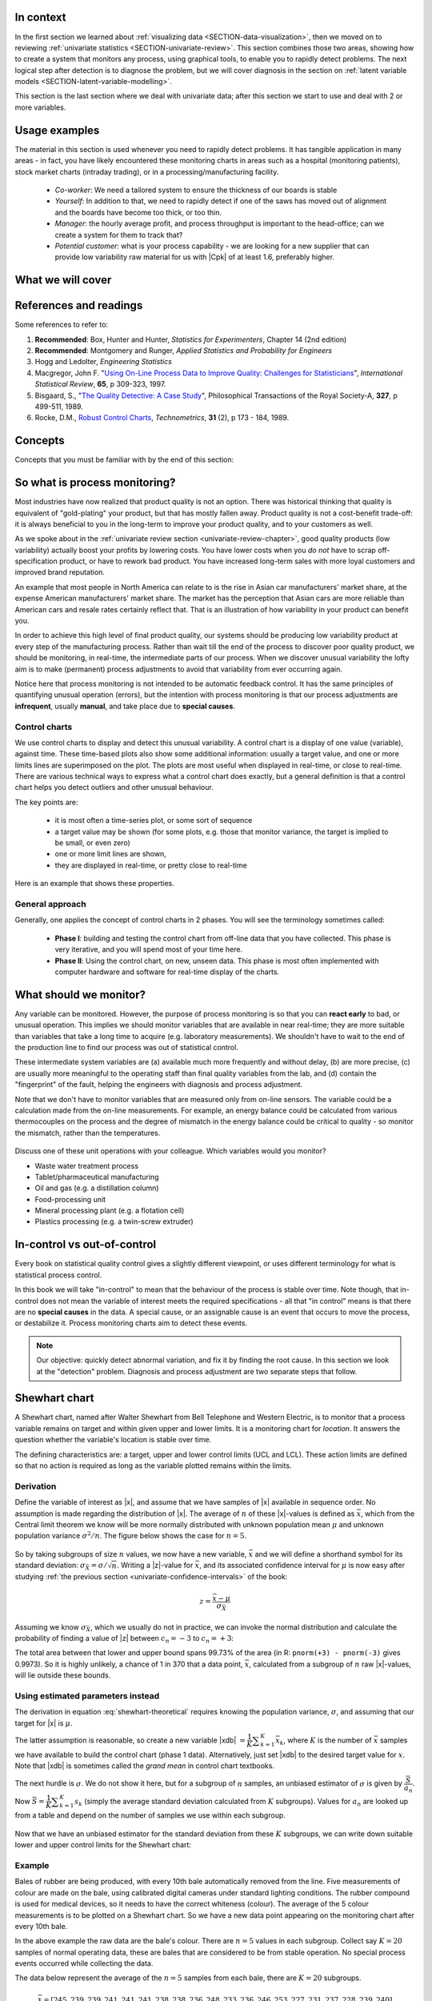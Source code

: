 .. Header notes
   -------------
	
	=====
	~~~~~
	^^^^^
	-----
	

.. MIT courseware: http://ocw.mit.edu/OcwWeb/Mechanical-Engineering/2-830JSpring-2008/VideoLectures/index.htm	
		
.. TODO list of plots
    Plot of Shewhart chart
        - just showing target + data
        - with UB and LB and data initial IC then OOC
        - with action and warning limits
	Real-time demo of monitoring lines (matplotlib animation?)
	Picture that shows (Inkscape): region of stable operation (common cause), vs region of assignable cause
	Boards thickness monitoring chart
	Show chart for Shewhart example in class
	Case study: total energy input
	
	Explain how to change Cpk if it is undesireable
	

In context
==========

In the first section we learned about :ref:`visualizing data <SECTION-data-visualization>`, then we moved on to reviewing :ref:`univariate statistics <SECTION-univariate-review>`.  This section combines those two areas, showing how to create a system that monitors any process, using graphical tools, to enable you to rapidly detect problems.  The next logical step after detection is to diagnose the problem, but we will cover diagnosis in the section on :ref:`latent variable models <SECTION-latent-variable-modelling>`.

This section is the last section where we deal with univariate data; after this section we start to use and deal with 2 or more variables.  

.. index::
	pair: usage examples; Process monitoring
	
Usage examples
==============

The material in this section is used whenever you need to rapidly detect problems.  It has tangible application in many areas - in fact, you have likely encountered these monitoring charts in areas such as a hospital (monitoring patients), stock market charts (intraday trading), or in a processing/manufacturing facility.

	- *Co-worker*: We need a tailored system to ensure the thickness of our boards is stable
	- *Yourself*: In addition to that, we need to rapidly detect if one of the saws has moved out of alignment and the boards have become too thick, or too thin.
	- *Manager*: the hourly average profit, and process throughput is important to the head-office; can we create a system for them to track that?
	- *Potential customer*: what is your process capability - we are looking for a new supplier that can provide low variability raw material for us with |Cpk| of at least 1.6, preferably higher.
	
What we will cover
==================

.. figure:: images/control-charts-section-mapping.png
  :width: 750px 
  :scale: 60

.. index::
	pair: references and readings; Process monitoring

References and readings
=======================

Some references to refer to:
	
#. **Recommended**: Box, Hunter and Hunter, *Statistics for Experimenters*, Chapter 14 (2nd edition)
#. **Recommended**: Montgomery and Runger, *Applied Statistics and Probability for Engineers*
#. Hogg and Ledolter, *Engineering Statistics*
#. Macgregor, John F. "`Using On-Line Process Data to Improve Quality: Challenges for Statisticians <http://dx.doi.org/10.1111/j.1751-5823.1997.tb00311.x>`_", *International Statistical Review*, **65**, p 309-323, 1997.
#. Bisgaard, S., "`The Quality Detective: A Case Study <http://dx.doi.org/10.1098/rsta.1989.0006>`_", Philosophical Transactions of the Royal Society-A, **327**, p 499-511, 1989.
#. Rocke, D.M., `Robust Control Charts <http://www.jstor.org/pss/1268815>`_, *Technometrics*, **31** (2), p 173 - 184, 1989.

.. Box, The R. A. Fisher Memorial Lecture, 1988- Quality Improvement- An Expanding Domain for the Application of Scientific Method, Phil. Trans. R. Soc. Lond. A February 24, 1989 327:617-630, [http://dx.doi.org/10.1098/rsta.1989.0017 DOI]
.. (Not available): Box critique of Taguchi methods: http://dx.doi.org/10.1002/qre.4680040207

.. UMetrics book: review chapter on (M)SPC
.. MacGregors 1997 paper on MSPC
.. * Controversy between control charts and hypothesis tests, Woodall, Woodall, W. Controversies and Contradictions in Statistical Process Control, JQT, 32(4), 341-350, 2000 ([http://filebox.vt.edu/users/bwoodall/ Link])
.. EWMA paper by Hunter
.. EWMV paper by MacGregor?
.. Box, G.E.P., Comparisons, Absolute Values, and How I Got to Go to the Folies Bergeres, Quality Engineering, 14(1), p167-169, 2001.

.. p 669 of Devore: see also Technometrics, 1989, p173-184, by David M Rocke

Concepts
========

Concepts that you must be familiar with by the end of this section: 

.. figure:: images/control-chart-concepts.png
	:width: 600px
	:align: center
	:scale: 70

So what is process monitoring?
===============================

Most industries have now realized that product quality is not an option.  There was historical thinking that quality is equivalent of "gold-plating" your product, but that has mostly fallen away.  Product quality is not a cost-benefit trade-off: it is always beneficial to you in the long-term to improve your product quality, and to your customers as well.

As we spoke about in the :ref:`univariate review section <univariate-review-chapter>`, good quality products (low variability) actually boost your profits by lowering costs.  You have lower costs when you *do not* have to scrap off-specification product, or have to rework bad product.  You have increased long-term sales with more loyal customers and improved brand reputation.  

An example that most people in North America can relate to is the rise in Asian car manufacturers' market share, at the expense American manufacturers' market share.  The market has the perception that Asian cars are more reliable than American cars and resale rates certainly reflect that. That is an illustration of how variability in your product can benefit you.

In order to achieve this high level of final product quality, our systems should be producing low variability product at every step of the manufacturing process.  Rather than wait till the end of the process to discover poor quality product, we should be monitoring, in real-time, the intermediate parts of our process.  When we discover unusual variability the lofty aim is to make (permanent) process adjustments to avoid that variability from ever occurring again.

Notice here that process monitoring is not intended to be automatic feedback control.  It has the same principles of quantifying unusual operation (errors), but the intention with process monitoring is that our process adjustments are **infrequent**, usually **manual**, and take place due to **special causes**.

.. index::
	single: control charts
	
Control charts
~~~~~~~~~~~~~~~~~~~~

We use control charts to display and detect this unusual variability. A control chart is a display of one value (variable), against time.  These time-based plots also show some additional information: usually a target value, and one or more limits lines are superimposed on the plot.  The plots are most useful when displayed in real-time, or close to real-time.  There are various technical ways to express what a control chart does exactly, but a general definition is that a control chart helps you detect outliers and other unusual behaviour.

The key points are:

	- it is most often a time-series plot, or some sort of sequence
	- a target value may be shown (for some plots, e.g. those that monitor variance, the target is implied to be small, or even zero)
	- one or more limit lines are shown,
	- they are displayed in real-time, or pretty close to real-time

Here is an example that shows these properties.

.. figure:: images/demo-of-monitoring-chart.png
	:width: 750px
	:scale: 80

General approach
~~~~~~~~~~~~~~~~~~~~

Generally, one applies the concept of control charts in 2 phases.  You will see the terminology sometimes called:

	* **Phase I**: building and testing the control chart from off-line data that you have collected.  This phase is very iterative, and you will spend most of your time here.
	* **Phase II**: Using the control chart, on new, unseen data.  This phase is most often implemented with computer hardware and software for real-time display of the charts.

What should we monitor?
========================

Any variable can be monitored.  However, the purpose of process monitoring is so that you can **react early** to bad, or unusual operation.  This implies we should monitor variables that are available in near real-time; they are more suitable than variables that take a long time to acquire (e.g. laboratory measurements).  We shouldn't have to wait to the end of the production line to find our process was out of statistical control.  

These intermediate system variables are (a) available much more frequently and without delay, (b) are more precise, (c) are usually more meaningful to the operating staff than final quality variables from the lab, and (d) contain the "fingerprint" of the fault, helping the engineers with diagnosis and process adjustment.

Note that we don't have to monitor variables that are measured only from on-line sensors.  The variable could be a calculation made from the on-line measurements.  For example, an energy balance could be calculated from various thermocouples on the process and the degree of mismatch in the energy balance could be critical to quality - so monitor the mismatch, rather than the temperatures.

	..	SLIDE: organoleptic properties, Particle size distribution

Discuss one of these unit operations with your colleague.  Which variables would you monitor?

- Waste water treatment process
- Tablet/pharmaceutical manufacturing
- Oil and gas (e.g. a distillation column)
- Food-processing unit
- Mineral processing plant (e.g. a flotation cell)
- Plastics processing (e.g. a twin-screw extruder)

In-control vs out-of-control
=============================

Every book on statistical quality control gives a slightly different viewpoint, or uses different terminology for what is statistical process control.

In this book we will take "in-control" to mean that the behaviour of the process is stable over time.  Note though, that in-control does not mean the variable of interest meets the required specifications - all that "in control" means is that there are no **special causes** in the data.  A special cause, or an assignable cause is an event that occurs to move the process, or destabilize it.  Process monitoring charts aim to detect these events.

.. Note:: Our objective: quickly detect abnormal variation, and fix it by finding the root cause.  In this section we look at the "detection" problem.  Diagnosis and process adjustment are two separate steps that follow.

.. index::
	pair: Shewhart chart; Process monitoring

Shewhart chart
==============

.. For the mean: p174 to p186 of Barnes.  KGD: what does "Barnes" refer to?

A Shewhart chart, named after Walter Shewhart from Bell Telephone and Western Electric, is to monitor that a process variable remains on target and within given upper and lower limits. It is a monitoring chart for *location*.  It answers the question whether the variable's location is stable over time.

The defining characteristics are: a target, upper and lower control limits (UCL and LCL).  These action limits are defined so that no action is required as long as the variable plotted remains within the limits.

Derivation
~~~~~~~~~~~~~

Define the variable of interest as |x|, and assume that we have samples of |x| available in sequence order.  No assumption is made regarding the distribution of |x|.  The average of :math:`n` of these |x|-values is defined as :math:`\bar{x}`, which from the Central limit theorem we know will be more normally distributed with unknown population mean :math:`\mu` and unknown population variance :math:`\sigma^2/n`.  The figure below shows the case for :math:`n=5`.

.. figure:: images/explain-Shewhart-data-source.png
	:width: 750px
	:align: center
	:scale: 70

So by taking subgroups of size :math:`n` values, we now have a new variable, :math:`\bar{x}` and we will define a shorthand symbol for its standard deviation: :math:`\sigma_{\bar{X}} = \sigma/\sqrt{n}`.  Writing a |z|-value for :math:`\bar{x}`, and its associated confidence interval for :math:`\mu` is now easy after studying :ref:`the previous section <univariate-confidence-intervals>` of the book:

.. math::
	z = \dfrac{\bar{x} - \mu}{\sigma_{\bar{X}}}

Assuming we know :math:`\sigma_{\bar{X}}`, which we usually do not in practice, we can invoke the normal distribution and calculate the probability of finding a value of |z| between :math:`c_n = -3` to :math:`c_n = +3`:

.. math::
	:label: shewhart-theoretical
	
	\begin{array}{rcccl} 
		  - c_n                                              &\leq& \dfrac{\bar{x} - \mu}{\sigma_{\bar{X}}} &  +c_n\\ \\
		\bar{x}  - c_n\sigma_{\bar{X}}                       &\leq&  \mu                                                 &\leq& \bar{x}  + c_n\sigma_{\bar{X}} \\ \\
		\text{LCL}                                           &\leq&  \mu                                                 &\leq& \text{UCL}
	\end{array}

The total area between that lower and upper bound spans 99.73% of the area (in R: ``pnorm(+3) - pnorm(-3)`` gives 0.9973).  So it is highly unlikely, a chance of 1 in 370 that a data point, :math:`\bar{x}`, calculated from a subgroup of :math:`n` raw |x|-values, will lie outside these bounds.

.. Explain-shewhart.png

Using estimated parameters instead
~~~~~~~~~~~~~~~~~~~~~~~~~~~~~~~~~~~~~~~~

The derivation in equation :eq:`shewhart-theoretical` requires knowing the population variance, :math:`\sigma`, and assuming that our target for |x| is :math:`\mu`.  

The latter assumption is reasonable, so create a new variable |xdb| :math:`= \dfrac{1}{K} \displaystyle \sum_{k=1}^{K}{ \bar{x}_k}`, where :math:`K` is the number of :math:`\bar{x}` samples we have available to build the control chart (phase 1 data).  Alternatively, just set |xdb| to the desired target value for :math:`x`.  Note that |xdb| is sometimes called the  *grand mean* in control chart textbooks.

The next hurdle is :math:`\sigma`.  We do not show it here, but for a subgroup of :math:`n` samples, an unbiased estimator of :math:`\sigma` is given by :math:`\dfrac{\bar{S}}{a_n}`.  Now :math:`\bar{S} =  \dfrac{1}{K} \displaystyle \sum_{k=1}^{K}{s_k}` (simply the average standard deviation calculated from :math:`K` subgroups).  Values for :math:`a_n` are looked up from a table and depend on the number of samples we use within each subgroup.

.. figure:: images/table-for-an-values.png
	:width: 500px
	:scale: 80
	
.. table code
	{| class="wikitable center"
	|-
	| <math>n</math>
	|2
	|3
	|4
	|5
	|6
	|7
	|8
	|-
	| <math>a_n</math>
	| 0.793
	| 0.886
	| 0.921
	| 0.940
	| 0.952
	| 0.959
	| 0.965
	|}

Now that we have an unbiased estimator for the standard deviation from these :math:`K` subgroups, we can write down suitable lower and upper control limits for the Shewhart chart:

.. math::
	:label: shewhart-limits
	
	\begin{array}{rcccl} 
		 \text{LCL} = \Bar{\Bar{x}} - 3 \cdot \dfrac{\bar{S}}{a_n\sqrt{n}} &&  &&  \text{UCL} = \Bar{\Bar{x}} + 3 \cdot \dfrac{\bar{S}}{a_n\sqrt{n}} 
	\end{array}

Example
~~~~~~~~~~~~~~~~~~~~~~~~~~

Bales of rubber are being produced, with every 10th bale automatically removed from the line.  Five measurements of colour are made on the bale, using calibrated digital cameras under standard lighting conditions. The rubber compound is used for medical devices, so it needs to have the correct whiteness (colour).  The average of the 5 colour measurements is to be plotted on a Shewhart chart.  So we have a new data point appearing on the monitoring chart after every 10th bale.  

In the above example the raw data are the bale's colour.  There are :math:`n = 5` values in each subgroup.  Collect say :math:`K=20` samples of normal operating data, these are bales that are considered to be from stable operation. No special process events occurred while collecting the data.

The data below represent the average of the :math:`n=5` samples from each bale, there are :math:`K=20` subgroups.

.. math::
 	\bar{x} = [245, 239, 239, 241, 241, 241, 238, 238, 236, 248, 233, 236, 246, 253, 227, 231, 237, 228, 239, 240]

The overall average is :math:`\Bar{\Bar{x}} = 238.8` and :math:`\bar{S} = 9.28`.  Calculate the lower and upper control limits for this Shewhart chart.  Were there any points in the phase I data (training phase) that exceeded these limits?

	- LCL = :math:`238.8 - 3 \cdot \dfrac{9.28}{(0.94)(\sqrt{5})} = 225.6`
	- UCL = :math:`238.8 + 3 \cdot \dfrac{9.28}{(0.94)(\sqrt{5})} = 252.0`
	- The sample with value of 253 exceeds these limits.  If this point is excluded and the limits recomputed, the new LCL = 224 and UCL = 252 (the new :math:`\Bar{\Bar{x}} = 238.0` and :math:`\bar{S} = 9.68`)
	
.. todo: show chart in class
	
	
.. todo:  use explain-shewhart.R still

.. todo: in the future, describe more clearly the difference between phase I and phase II.  Students were asking a lot of questions around this.

Assessing the chart's performance
~~~~~~~~~~~~~~~~~~~~~~~~~~~~~~~~~~~~~~~~~~~~~~~~~~~~

There are 2 ways to assess performance:

#.	Error probability.  We define two types of errors, Type I and Type II, which are a function of the lower and upper control limits (LCL and UCL).

	You make a **type I error** when your sample is typical of normal operation, yet, it falls outside the UCL or LCL limits.  We showed in the theoretical derivation that the area covered by the upper and lower control limits is 99.73%.  The probability of making a type I error, usually denoted as :math:`\alpha` is then 100 - 99.73 = 0.27%.
	
	*Synonyms* for a **type I error**: false alarm, false positive (used mainly for testing of diseases), producer's risk (used for acceptance sampling)
	
	You make a **type II error** when your sample really is abnormal, but falls within the the UCL and LCL limits.  This error rate is denoted by :math:`\beta`, and it is a function of the degree of abnormality, which we derive next.
	
	*Synonyms* for a **type II error**: false negative (used mainly for testing of diseases), consumer's risk (used for acceptance sampling)
	
	To quantify the probability of :math:`\beta`, make an assumption that the new, abnormal sample comes from a distribution which has shifted its location from :math:`\mu` to :math:`\mu + \Delta\sigma` (e.g. :math:`\Delta` can be positive or negative).  Now, what is the probability this new sample, which come from the shifted distribution, will fall within the existing LCL and UCL? This figure show the probability is :math:`\beta = 1 - \text{the shaded area}`.

	.. figure:: images/show-shift-beta-error.png
		:width: 500px
		:align: center
		:scale: 90
	
	.. todo  How did Devore calculate these numbers: see p 667 of his book - it doesn't make sense to me.  See my attempt in "show-shift-typeII-error.R"
	
	.. figure:: images/type-II-error-shift.png
		:width: 500px
		:align: center
		:scale: 90

	The table here shows that :math:`\beta` is a function of the amount by which the process shifts = :math:`\Delta`, where :math:`\Delta=1` implies the process has shifted up by :math:`1\sigma`.  The table was calculated for :math:`n=4` and used critical limits of :math:`\pm 3 \sigma_{\bar{X}}`.

	The key point you should note from the table is that a Shewhart chart is not good at detecting a change in the level of a variable.  Even a moderate shift of :math:`0.75\sigma` units :math:`(\Delta=0.75)` will only be detected around 6.7% of the time (100-93.3%) when :math:`n=4`.  We will discuss CUSUM charts as a way to overcome this issue next.
	
	It is straightforward to see how the type I (:math:`\alpha`) error rate can be adjusted - simply move the LCL and UCL up and down, as required.  
	
	However what happens to the type II error rate as the LCL and UCL bounds are shifted?  Imagine the case where you want to have :math:`\alpha \rightarrow 0`.  As you make the UCL higher and higher, the value for :math:`\alpha` drops, but the value for :math:`\beta` will also increase!  **You cannot simultaneously have low type I and type II error**.

#. 	The **average run length (ARL)** is defined as the average number of sequential samples we expect before seeing an out-of-bounds, or out-of-control signal.  This is given by the inverse of :math:`\alpha`, as ARL = :math:`\frac{1}{\alpha}`.  Recall for the theoretical distribution we had :math:`\alpha = 0.0027`, so the ARL = 370.  Thus we expect a run of 370 samples before we get an out-of-control signal.

	The run length is changed when the process level shifts.  What is the ARL if the process has shifted up by :math:`0.75\sigma`?
	
	*Answer*
	
		ARL = 1/(1-0.9332) = 15 samples

Extensions to the basic Shewhart chart
~~~~~~~~~~~~~~~~~~~~~~~~~~~~~~~~~~~~~~~~~~~~~~~~~~~~

*	What are the **Western Electric rules**?  We saw above how the ARL is only decreased by a small amount if a true shift in the process mean occurs, from :math:`\mu` to :math:`\mu + \Delta\sigma`. The Western Electric (then known as AT&T) rules are an attempt to more rapidly detect a process shift, by raising an alarm when these *improbable* events occur:

	#. 2 out of 3 points lie beyond :math:`2\sigma` on the same side of the centre line
	#. 4 out of 5 points lie beyond :math:`1\sigma` on the same side of the centre line
	#. 8 successive points lie on the same side of the center line
	
	However, an alternative chart, the CUSUM chart is more effective at detecting a shift in the mean.  Notice also that the theoretical ARL (:math:`1/\alpha`) is reduced by using these rules in addition to the LCL and UCL.

*	**Adding robustness**: the phase I derivation of a control chart is iterative.  If you find a point that violates the LCL and UCL limits, then the approach is to remove that point, and recompute the LCL and UCL values.  That is because the LCL and UCL limits would have been biased up or down by these points.

	This iterative approach can be tiresome with data that has spikes, missing values, outliers, and other problems typical of data pulled from a process historian (database). Robust control charts are procedures to calculate the limits so the LCL and UCL are resistant to the effect of outliers. For example, a robust procedure might use the medians and MAD instead of the mean and standard deviation.  An examination of various robust procedures, especially that of the interquartile range, is given by the paper in the reading list by Rocke, *Robust Control Charts*.

	*Note*: do not use robust methods to calculate the values plotted on the charts, only use robust methods to calculate the chart limits!
	
*	**Warning limits**: it is common to see warning limits on a control chart at :math:`\pm 2 \sigma`, while the :math:`\pm 3\sigma` limits are called the action limits.  Real-time computer systems usually use a colour scheme to distinguish between the warning state and the action state.  For example, the chart background changes between green, orange or red depending on the state of the current observation plotted.

*	**Adjusting the limits**: The :math:`\pm 3\sigma` limits are not set in stone.  Depending on the degree to which the source data obey the assumptions, and the frequency with which spikes and outliers contaminate your data, you may need to adjust your limits, usually wider, to avoid frequent false alarms.  Nothing makes a control chart more useless to operators than frequent false alarms ("`crying wolf <http://en.wikipedia.org/wiki/The_Boy_Who_Cried_Wolf>`_").

	It is perhaps a counterintuitive result that increasing the subgroup size, :math:`n`, leads to a more sensitive detection system for shifts in the mean, because the control limits are pulled in tighter.  However, the larger :math:`n` also means that it will take longer to see the detection signal.  So there is a trade-off between subgroup size and the run length (time to detection of a signal).

.. _monitoring-mistakes-to-avoid:

Mistakes to avoid
~~~~~~~~~~~~~~~~~~~~~~~

Imagine you are monitoring an aspect of the final product's quality, e.g. viscosity, and you have a product specification that requires that viscosity to be within, say 40 to 60 cP.  It is a mistake to place those **specification limits** on the control chart.  It is also a mistake to use the required specification limits instead of the LCL and UCL.  The control chart is to detect abnormal variation in the process, not to inspect for quality specifications.  You can certainly have another chart for that, but the process monitoring chart's limits are intended to monitor process stability, and these Shewhart limits are calculated differently.

Shewhart chart limits were calculated with the assumption of **independent subgroups** (e.g. subgroup :math:`i` has no effect on subgroup :math:`i+1`).  For a process with mild autocorrelation, the act of creating subgroups, with :math:`n` samples in each group, removes most, if not all, of the relationship between subgroups.  However processes with heavy autocorrelation (slow moving processes sampled at a high rate, for example), will have LCL and UCL calculated from equation :eq:`shewhart-limits` that will raise false alarms too frequently.  In these cases you can widen the limits, or remove the autocorrelation from the signal.  More on this in the section on exponentially weighted moving average (EWMA) charts.

Using Shewhart charts on **highly correlated quality variables**, usually on your final product measurement, can increase your type II (consumer's risk) dramatically.  We will come back to this very important topic in the section on :ref:`latent variable models <SECTION-latent-variable-modelling>`.


.. index::
	pair: CUSUM chart; Process monitoring

CUSUM charts
==============

The Shewhart chart is not too sensitive to detecting shifts in the mean.  Depending on the subgroup size, :math:`n`, we showed that it can take several consecutive samples before a warning or action limit is triggered. The cumulative sum (CUSUM) chart allows more rapid detection of these shifts away from a target value, :math:`T`.

.. math::
	:label: CUSUM-derivation
	
	S_0 &= (x_0 - T) \\
	S_1 &= (x_0 - T) + (x_1 - T) = S_0 + (x_1 - T) \\
	S_2 &= (x_0 - T) + (x_1 - T) + (x_2 - T) = S_1 + (x_2 - T) \\
	\\
	\text{In general}\qquad S_t &= S_{t-1} + (x_t - T) 
	
Values of :math:`S_t` for an in-control process are really just random errors, with mean of zero.  The long-term sum of :math:`S_t` is also zero, as the positive and negative errors keep cancelling out.

So imagine a CUSUM chart where at some time point the process mean shifts up by :math:`\Delta` units, causing future values of :math:`x_t` to be :math:`x_t + \Delta` instead.  Now the summation in the last equation of :eq:`CUSUM-derivation` has an extra :math:`\Delta` term added at each step to :math:`S_t`.  Every point will build up an accumulation of :math:`\Delta`, which shows up as a positive or negative slope in the CUSUM chart. 

.. figure:: images/explain-CUSUM.png
	:width: 750px
	:align: center

The CUSUM chart is extremely sensitive to small changes.  The chart is drawn for a process where the mean is :math:`\mu=20`, and :math:`\sigma=3`.  A small shift of 0.4*3 = 1.2 units (i.e from 20 to 21.2) occurs at :math:`t=150`.  This shift is imperceptible (see the 3rd row in the figure).  The CUSUM chart rapidly picks up the shift by showing a consistent slope.

This figure also shows how the CUSUM chart is used with the 2 masks.  Notice that there are no lower and upper bounds for :math:`S_t`.  A process that is on target will show a "wondering" value of S, moving up and down.  In fact, as the second row shows, a surprising amount of movement up and down occurs even when the process is in control.

What is of interest is a persistent change in slope.  The angle of the superimposed V-mask is the control limit: the narrower the mouth of the mask, the more sensitive the CUSUM chart is to deviations from the target.  Both the type I and II error are set by the angle of the V and the leading distance (the distance from the short vertical line to the apex of the V).

The process is considered in control as long as all points are within the arms of the V shape.   The mask in the second row of the plot shows "in control" behaviour, while the mask in the fourth row detects the process mean has shifted, and an alarm should be raised.

Once the process has been investigated the CUSUM value, :math:`S_t` is often reset to zero; though other resetting strategies exist. A tabular version of the CUSUM chart also exists, but these days the charts are entirely automated in software.

.. todo:: MUCH LESS FOCUS on the V-mask, more on how it is currently done

.. index::
	single: exponentially weighted moving average chart
	pair: EWMA chart; Process monitoring

EWMA charts
==============

The two previous charts highlight the 2 extremes of control chart.  On the one hand, a Shewhart chart assumes each subgroup sample is independent (unrelated) to the next - implying there is no "memory" in the chart.  On the other hand, a CUSUM chart has an infinite memory, back to the time the chart was started at :math:`t=0` (see equation :eq:`CUSUM-derivation`).

As an introduction to the exponentially weighted moving average (EWMA) chart, consider first a moving average (MA) chart, which is used just like a Shewhart chart, except the samples that make up the subgroup are calculated using a moving window of width :math:`n`.

.. figure:: images/explain-moving-average-data-source.png
	:width: 750px
	:align: center
	:scale: 70

The MA chart plots values of :math:`x_t`, calculated from groups of size :math:`n`, with equal weight for each of the :math:`n` most recent raw data.

.. math::	
	
	\bar{x}_t = \dfrac{1}{n}x_{t-1} + \dfrac{1}{n}x_{t-2} + \ldots + \dfrac{1}{n}x_{t-n}

The EWMA is similar to the MA, but with different weights; heavier weights for more recent observations, tailing off exponentially to very small weights further back.  Let's take a look at a derivation. 

Define the process target as :math:`T`.

.. math:: 
	:label: ewma-derivation-1
	
		\begin{array}{lcrclcl}
			x_t = \text{new data}\qquad\qquad	&& \hat{x}_t     &=& \hat{x}_{t-1} + \lambda e_{t-1}	\qquad\qquad	& \text{where~} e_t = x_t - \hat{x}_t \\
			\text{Shifting one step:}			&& \hat{x}_{t+1} &=& \hat{x}_{t}   + \lambda e_{t}    \\
		\end{array}
		
To start the EWMA sequence we define the value for :math:`\hat{x}_0 = T`, and :math:`e_0 = 0`, so that :math:`\hat{x}_1 = T`.  An alternative way of writing the above equation is:

.. math:: 
	:label: ewma-derivation-2
	
		\begin{array}{lcrclcl}
			x_t = \text{new data}\qquad		&& \hat{x}_{t+1} &=& \hat{x}_{t}   + \lambda e_{t}\qquad\qquad	& \text{where~} e_t = x_t - \hat{x}_t \\
			\text{Substituting in the error}&& \hat{x}_{t+1} &=& \hat{x}_{t}   + \lambda \left(x_t - \hat{x}_t\right)     \\
											&& \hat{x}_{t+1} &=& \left(1-\lambda \right)\hat{x}_{t}   + \lambda x_t  \\
		\end{array}

That last line shows the one-step-ahead prediction for :math:`x` at time :math:`t+1` is a weighted sum of two components: the predicted value and the measured value, weighted to add up to 1.  The plot below shows visually what happens as the weight of :math:`\lambda` is changed.  In this data a step increase in the raw data of 3 units occurs at :math:`t=150`; the process mean is :math:`\mu=20` and the raw data :math:`\sigma = 3`.  The plots show the one-step-ahead prediction value from equation :eq:`ewma-derivation-2`, :math:`\hat{x}_{t+1}` = EWMA value plotted.

.. figure:: images/explain-EWMA.png
	:width: 750px
	:align: center

As :math:`\lambda` gets smaller, the chart is smoother, because as equation :eq:`ewma-derivation-2` shows, less of the current data (:math:`x_t`) is used, and more historical data (:math:`\hat{x}_{t}`) is used (i.e. the "memory" of the EWMA statistic is increased).  To see why :math:`\hat{x}_{t}` represents historical data, you can recursively substitute and show that:

.. math::
	
	\hat{x}_{t+1} &= \sum_{i=0}^{i=t}{w_i x_i} = w_0x_0 + w_1x_1 + w_2x_2 + \ldots \\
	\text{where the weights are:} \qquad w_i &= \lambda (1-\lambda)^{t-i}

which shows that the one-step-ahead prediction is a just a weighted sum of the raw measurements, with weights declining in time.  In the next figure, we show the weights for the 4 control charts studied so far.

From the above discussion and the weights shown for the 4 different charts, it should be clear now how an EWMA chart is a tradeoff between a  Shewhart chart and a CUSUM chart.  As :math:`\lambda \rightarrow 1`, the EWMA chart behaves more as a Shewhart chart, giving only weight to the most recent observation.  While as :math:`\lambda \rightarrow 0` the EWMA chart starts to have an infinite memory (like a CUSUM chart).

.. figure:: images/explain-weights.png
	:width: 750px
	:align: center
	:scale: 75
	
The upper and lower control limits for the EWMA plot are plotted in the same way as the Shewhart limits:

.. math::
	:label: ewma-limits
	
	\begin{array}{rcccl} 
		 \text{LCL} = \Bar{\Bar{x}} - 3 \cdot \sigma_{\text{Shewhart}}\sqrt{\dfrac{\lambda}{2-\lambda}} &&  &&  \text{UCL} = \Bar{\Bar{x}} + 3 \cdot \sigma_{\text{Shewhart}} \sqrt{\dfrac{\lambda}{2-\lambda}}
	\end{array} 

where :math:`\sigma_{\text{Shewhart}}` represents the standard deviation as used on the Shewhart chart.  Actually one neat implementation is to show both the Shewhart and EWMA plot on the same chart, with both sets of limits.  The EWMA value plotted is actually the one-step ahead prediction of the next :math:`x`-value, which can be informative for slow-moving processes.

The R code here shows one way of calculating the EWMA values for a vector of data.  Once you have pasted this function into R, use it as ``ewma(x, lambda=..., target=...)``.

.. code-block:: s

	ewma <- function(x, lambda, target=x[1]){
	    N <- length(x)
	    y <- numeric(N)
	    y[1] = target
	    for (k in 2:N)
	    {
	        error = x[k-1] - y[k-1]
	        y[k] = y[k-1] + lambda*error
	    }
	return(y)
	}


.. EWMA can detect both changes in level and changes in variance
.. Todo After introducing concept, show why Shewhart fails with heavy autocorr.  Have to increase Shewhart N, or widen the limits.


Other charts
=============

You may encounter other charts in practice:

	*	The *S chart* is for monitoring the subgroup standard deviation.  Take the group of :math:`n` samples and show their standard deviation on a Shewhart-type chart.  The limits for the chart are calculated using similar correction factors as were used in the derivation for the standard :math:`\bar{x}` Shewhart chart.  This chart has a LCL :math:`\geq 0`.
	
	*	The *R chart* was a precursor for the *S chart*, where the *R* stands for range, the subgroup's maximum minus minimum.  It was used when charting was done manually, as standard deviations were tedious to calculate by hand.
	
	*	The *np chart* and *p chart* are used when monitoring the proportion of defective items using a pass/fail criterion.  In the former case the sample size taken is constant, while in the latter the proportion of defective items is monitored.  These charts are derived using the binomial distribution.

	*	The *exponentially weight moving variance* (EWMV) chart is an excellent chart for monitoring for an increase in product variability. Like the :math:`\lambda` from an EWMA chart, the EWMV also has a sliding parameter that can balance current information and historical information to trade-off sensitivity.  More information is available in the paper by MacGregor, J.F. and Harris, T.J., "The Exponentially Weighted Moving Variance", *Journal of Quality Technology*, **25**, p 106-118, 1993.

.. index::
	pair: process capability; Process monitoring
	single: capability, process
	
Process capability
===================

.. Note:: This section is not about a particular control chart, but is relevant to the topic of process monitoring.

Centered processes
~~~~~~~~~~~~~~~~~~~~


Purchasers of your product will require a process capability ratio (PCR) for each of the quality attributes of your product.  For example, your plastic product is characterized by its Mooney viscosity and melting point.  A PCR value can be calculated for both properties, using the definition below:

.. math::
	:label: process-capability-ratio-centered
	
	\text{PCR} &= \dfrac{\text{Upper specification limit} - \text{Lower specification limit}}{6\sigma}
	
Since the population standard deviation, :math:`\sigma`, is not known, an estimate of it is used.  Note that the lower specification limit (LSL) and upper specification limit (USL) are **not the same** as the lower control limit (LCL) and upper control limit (UCL) as where calculated for the Shewhart chart.  The LSL and USL are the tolerance limits required by your customers, or from your internal specifications.  

Interpretation of the PCR:
	
	* assumes the property follows a normal distribution
	* assumes the process is centered (i.e. your long term mean is halfway between the upper and lower specification limits)
	* assumes the PCR value was calculated when the process was stable

The PCR is often called the process width.  Let's see why by taking a look at a process with PCR=0.5 and then PCR=2.0.  In the first case :math:`\text{USL} - \text{LSL} = 3\sigma`.  Since the interpretation of PCR assumes a centered process, we can draw a diagram as shown below:

.. figure:: images/explain-PCR-half.png
	:width: 750px
	:align: center
	:scale: 80

The diagram is from a process with mean of 80 and where LSL=65 and USL=95.  These specification are fixed, set by our production guidelines.  If the process variation :math:`\sigma = 10`, then this implies that PCR=0.5.  Assuming further that the our production is centered at the mean of 80, we can calculate how much defective product is produced in the shaded region of the plot.  Assuming a normal distribution:

	-	:math:`z` for LSL = (65 - 80)/10 = -1.5

	-	:math:`z` for USL = (95 - 80)/10 = 1.5

	-	Shaded area probability = ``pnorm(-1.5) + (1-pnorm(1.5))`` = 13.4% of production is out of the specification limits.

Contrast this to the case where PCR = 2.0 for the same system.  To achieve that level of process capability, using the *same upper and lower specifications* we have to  reduce the standard deviation by a factor of 4, down to :math:`\sigma = 2.5`.   The figure below illustrates that almost no off-specification product is produced for a centered process at PCR = 2.0.  There is a width of :math:`12 \sigma` units from the LSL to the USL, giving the process ample room to move. 

.. figure:: images/explain-PCR-two.png
	:width: 750px
	:align: center
	:scale: 80

.. Note:: You will probably come across the terminology C\ :sub:`p`, especially when dealing with 6 sigma programs.  This is the same as PCR for a centered process.

.. index::
	pair: uncentered process capability; Process monitoring
	single: capability, process

Uncentered processes
~~~~~~~~~~~~~~~~~~~~

Processes are not very often centered between their upper and lower specification limits.  So a measure of process capability for an uncentered processes is defined:

.. math::
	:label: process-capability-ratio-uncentered

		\text{PCR}_\text{k} = \text{C}_\text{pk} = \min \left( \dfrac{\text{Upper specification limit} - \Bar{\Bar{x}}}{3\sigma};  \dfrac{\Bar{\Bar{x}} - \text{Lower specification limit}}{3\sigma} \right)
		
The |xdb| term would be the process target from a Shewhart chart, or simply the actual operating point.  Notice that |Cpk| is a one-sided ratio, only the side closest to the specification is reported.  So even an excellent process with C\ :sub:`p` = 2.0 that is running off-center will have a lower |Cpk|.

It is the |Cpk| value that is requested by your customer.  Values of 1.3 are usually a minimum requirement, while 1.67 and higher are requested for safety and other critical applications.  A value of |Cpk| :math:`\geq 2.0` is termed a six-sigma process, because the distance from the current operating point, |xdb|, to the closest specification is at least :math:`6\sigma` units.

You can calculate that a shift of :math:`1.5\sigma` from process center will introduce only 3.4 defects per million.  This shift would reduce your |Cpk| from 2.0 to 1.5.

.. Note:: It must be emphasized that |Cpk| and C\ :sub:`p` numbers are only useful for a process which is stable.  Furthermore the assumptions of normally distributed samples is also required to interpret the |Cpk| results.

.. index::
	pair: industrial practice; Process monitoring

Industrial practice
===================

This section of the book is only intended to give an overview of the concepts of process monitoring.  As you move into an industrial environment you will find there are many such systems already in place.  Higher levels of management track statistics from a different point of view, often summarizing data from an entire plant, geographic region, or country.  The techniques learned in this book, while focusing mainly on unit operations, are equally applicable though.

You may come across systems called dashboards, which are often part of ERP (enterprise resource planning) systems.  These dashboards are supposed to monitor the pulse of a company and are tracked like any other control chart discussed above.  Another area is called business intelligence (BI) systems.  These typically track sales and other financial information.  And yet another acronym is the KPI, key performance indicator, which is a summary variable, such as profit per hour, or energy cost per unit of production.  These are often monitored and acted on by site managers on a daily or weekly basis.

But at the unit operation and plant level, you will likely find the hardest part of getting a control chart going is the part where you need to access the data.  Getting the data out of most historical systems is not easy, though it has improved quite a bit in the last few years.

It is critical that your control chart display the quantity as close to real-time as possible.  It is almost as if the monetary value of the information in a chart decays exponentially from the time an event occurs.  It is also much harder to diagnose and correct those problems.

You will also realize that good operator training is time-consuming; operators keep moving to new units or plants, so frequent re-training is required.  Concepts from the :ref:`data visualization <SECTION-data-visualization>` section are helpful to minimize training effort - make sure the online plots contain the right level of information, without clutter.

Another side effect of the large quantities of data are that you will have to work with IT groups to manipulate large chunks of data on dedicated networks, separate from the rest of the plant.  The last thing you want to be responsible for is clogging the company network with your data.  The concept of a "production" network in parallel to the "company" network is now common in most industries.

Workflow to implement a monitoring chart in an industrial setting
~~~~~~~~~~~~~~~~~~~~~~~~~~~~~~~~~~~~~~~~~~~~~~~~~~~~~~~~~~~~~~~~~~~~~~~~~~~~~~~~~~~~~~~~~~~~

Here is some general guidance; feel free to adjust the steps as required for your unique situation.

	#. Identify the variable(s) to monitor.  Make sure the variables show different, uncorrelated phenomena.
	#. Retrieve historical data from your computer systems, or lab data, or paper records.
	#. Import the data and just plot it.  Do you see any time trends, outliers, spikes, missing data gaps?
	#. Locate any regions of data which are from generally stable operation.  Remove spikes and outliers that will bias your control limits calculations.  In other words, find regions of common-cause operation.
	#. Estimate limits that you would expect to contain this stable region of operation just by looking at the plots.
	#. Then calculate preliminary control limits (UCL, LCL), using the formula shown in this section.
	#. Test your chart on **new, unused** data.  This new data should contain both common and special cause operation.
	#. How does your chart work?  Quantify the type I and II error. Adjust the limits and control chart parameters (e.g. :math:`\lambda`) if necessary.  You may even have to resort to a different variable to plot.
	#. Run the chart on your desktop computer for a couple of days.  When you detect an unusual event, go and check with the process operators and verify the event.  Would they have reacted to it, had they known about it?  Or, would this have been a false alarm?  You may need to refine your limits, or the value you are plotting again.
	#. Remember that this form of control charting is not an expert system - it will not diagnose problems: you have to use your head by looking at patterns in the chart, and use knowledge of other process events.
	#. Demonstrate the system to your colleagues and manager.  But show them economic estimates of the value of early detection.  They are usually not interested in the plots alone.
	#. Installation and operator training will take time.  This assumes that you have real-time data acquisition systems and real-time processing systems in place - most companies do.
	#. Listen to your operators for what they want to see.  Use principles of :ref:`good data visualization <SECTION-data-visualization>` to reduce unnecessary information.  Make your plots interactive - if you click on an unusual point it should "drill-down" and give you more information and historical context.
	#. Future monitoring charts are easier to get going, once the first system is in place.

.. Workflow for what happens with a new observation, once you have the monitoring settings
	~~~~~~~~~~~~~~~~~~~~~~~~~~~~~~~~~~~~~~~~~~~~~~~~~~~~~~~~~~~~~~~~~~~~~~~~~~~~~~~~~~~~~~~~~~~~

	Once you have the monitoring settings for your variable (i.e the control limits, the target point), you are now in a 

	These steps are generally followed in sequence 
	 - check for gross error (HI/LOW limits)
	 - calculate the number to plot (what happens with missing data)
	 - plot the new observation in relation to prior operating data
	 - diagnose if outside limits

Industrial case study
==========================

ArcelorMittal (Dofasco)
~~~~~~~~~~~~~~~~~~~~~~~~~~~~~~~~~~~~~~~~

ArcelorMittal's steel mill in Hamilton, Ontario, (formerly called Dofasco) has used multivariate process monitoring tools in many areas of their plant for decades now.  One of their most successful applications is that applied to their casting operation.  In this section we just focus on the application; the sort of multivariate calculations used by Dofasco are discussed :ref:`later on <SECTION-latent-variable-modelling>`.

The computer screenshot shows the monitoring system, called Caster SOS (Stable Operation Supervisor), which is followed by the operators.  There are several charts on the screen: two charts, called "Stability Index 1" and "Stability Index 2", are one-sided monitoring charts.  Notice the warning limits and the action limits.  We will cover what they are plotting in a later section of the book.  In the middle is a two-sided chart.  A wealth of information is presented on the screen - their design was heavily influenced and iterated on several times, by the *operators*.  The screen shot is used with permission of Dr. John MacGregor. 

.. figure:: images/Dofasco-monitoring-chart.png
	:width: 750px
	:align: center
	:scale: 100
	
The economics of control charting cannot be overstated. The ArcelorMittal example above was introduced around 1997.  The calculations required by this system are complex - however the computer performs them in near real-time, allowing the operators to take corrective action within a few seconds.  The data show a significant reduction in breakouts since 1997 (*used with permission of Dr. John MacGregor*).  The economic savings and increased productivity is in the millions of dollars per year, as each breakout costs around $200,000 to $500,000 due to process shutdowns and/or equipment damage.

.. figure:: images/breakouts-dofasco-economics.png
	:width: 750px
	:align: center
	:scale: 80

.. FUTURE: Agnico-Eagle monitoring 
.. FUTURE: show how a scatter plot can be used
.. FUTURE: show how a spectral plot can be used (or a distribution, e.g. size distribution)

.. Software for control charts

	* Quality control charts in R: http://cran.r-project.org/web/packages/qcc/

Summary
==========

Montgomery and Runger list 5 reasons why control charts are widely used.  After this section of the book you should understand the following about control charts and process monitoring:

	#.	These tools are proven to improve productivity (i.e. to reduce scrap and rework, as described above), and to increase process throughput.
	#.	They detect defective production, consistent with the concept of "doing it right the first time", a mantra that you will increasingly hear in the manufacturing workplace.
	#.	A control chart with good limits will prevent over-control of the process.  Operators are trained not to make process adjustments unless there is a signal from the chart.
	#.	The patterns generated by the plots often help determine what went wrong - providing some diagnostic value to the operators.  We will see a more formal tool for process diagnosis though in the last section, using multivariate data methods.
	#.	Control charts are required to judge if a process is stable over time.  A stable process allows us to calculate our process capability, which is a tremendously important metric for consumers.

.. index::
	pair: exercises; Process monitoring

Exercises
=========

.. question::

	Is it fair to say that a control chart is like an online version of a :ref:`confidence interval <univariate-confidence-intervals>`?  Explain your answer.

.. answer::

	This question is likely to generate a wide range of answers.  No surprise, since there are strong feelings on this point in the `quality control literature <http://filebox.vt.edu/users/bwoodall/2000%20JQT%20Controversies%20and%20Contradictions.pdf>`_ as well.  The confusion stems from the fact that if you are in phase I, then no, a control chart is not a confidence interval, but in phase II, then you can argue that confidence intervals have many similarities to control charts.

	But, in general, I feel the above statement is incorrect.  Even in phase II a monitoring chart is not really like an on-line confidence interval.  Mainly because a monitoring chart is intended to check for *system stability*, and to alarm quickly if the system moves away from the assumed distribution (usually a normal distribution).  The monitoring limits are calculated to provide the required alarm level (the ARL).  A confidence interval, on the other hand, defines the limits within which we expect to find the true population mean with a certain degree of confidence (e.g. 95% probability that the true mean lies within the limits), when we use a particular data set.

	The similarity comes from the way the monitoring chart's limits are calculated: by using the concept of a confidence interval.  But a monitoring chart's limits can and *should be adjusted* up or down to improve your type I and II error levels, while for a confidence interval, the only way to alter the limits is to take a different sample size, take a new sample of data, and choose a different level of confidence.  But doing this, will still only find you bounds within which you expect the population mean to lie.  A monitoring chart's bounds are only there to signal when things are not the same any more.

.. question::

    Use the `batch yields data <http://datasets.connectmv.com/info/batch-yields>`_ and construct a control chart using the 300 yield values.  Use a subgroup of size 5.  Report your target value, lower control limit and upper control limit, showing the calculations you made.  I recommend that you write your code so that you can reuse it for other questions.

.. answer::

	Please see the code below.  The Shewhart chart's parameters are as below, with plots generated from the R code.

	-	Target = 80.4
	-	Lower control limit at 3 standard deviations = 71.1
	-	Upper control limit at 3 standard deviations = 89.6

	.. figure:: images/batch-yields-monitoring.png
		:align: center
		:width: 750px

	.. literalinclude:: code/batch-yields-monitoring-assignment4-2010.R
	       :language: s
	       :lines: 1-29, 32-


.. question::

    The `boards data <http://datasets.connectmv.com/info/board-thickness>`_ on the website are from a line which cuts spruce, pine and fir (SPF) to produce general quality lumber that you could purchase at Rona, Home Depot, etc.  The price that a saw mill receives for its lumber is strongly dependent on how accurate the cut is made.  Use the data for the 2 by 6 boards (each row is one board) and develop a monitoring system using these steps.

    	a) Plot all the data.  
    	b) Now assume that boards 1 to 500 are the phase I data; identify any boards in this subset that appear to be unusual (where the board thickness is not consistent with most of the other operation)
    	c) Remove those unusual boards from the phase I data. Calculate the Shewhart monitoring limits and show the phase I data with these limits.  Note: choose a subgroup size of 7 boards.
    	d) Test the Shewhart chart on boards 501 to 2000, the phase II data.  Show the plot and calculate the type I error rate (:math:`\alpha`) from the phase II data; assuming, of course, that all the phase II data are from in-control operation.
    	e) Calculate the ARL and look at the chart to see if the number looks about right. Use the time information in the raw data and your ARL value to calculate how many minutes between a false alarm.  Will the operators be happy with this?
    	f) Describe how you might calculate the consumer's risk (:math:`\beta`).
    	g) How would you monitor if the saws are slowly going out of alignment? 

.. answer::

	This questions answers are derived in the source code (at the end).

	#.	A plot of the raw data:

		.. figure:: images/boards-monitoring-raw-data.png
			:width: 750px
			:align: center
	#.	A plot of just the phase I data shows no particular outliers.  Most people found a few outliers, that's OK - remember it is a subjective test, and if this were a process you were responsible for, then you would know more clearly what an outlier was.  For me though, I didn't think any of these points were particularly unusual.

		.. figure:: images/boards-monitoring-find-outliers-phase1.png
			:width: 750px
			:align: center
		
	#.	The initial Shewhart parameters found were:
	
		-	UCL = 1701
		-	Target = 1676
		-	LCL	= 1652
	
		When plotting these limits on the phase I data, there was only one subgroup that was found outside the limits (the first subgroup).  This subgroup is removed and the limits recalculated.  (For this case there was only one, very moderate, subgroup outside the limits - the new limits are basically the same).  The new limits
	
		-	UCL = 1700
		-	Target = 1676
		- 	LCL = 1651
	
		A Shewhart chart of all the phase 1 data (including outliers, to highlight them) is shown here.  The limits were the final limits, after iteratively removing the first unusual subgroup	.  The code contains all the calculation steps.
	
		.. figure:: images/boards-monitoring-Shewhart-phase1.png
			:width: 750px
			:align: center
	
	#.	Using these parameters on the phase II data generates the following plot:

		.. figure:: images/boards-monitoring-Shewhart-phase2.png
			:width: 750px
			:align: center
		
		Assuming the subgroups in phase II are all in control, the :math:`\alpha` value is sum of the points outside the limits, divided by the total number of subgroups in phase II = 9/214 = 4.2%.  This is much greater than the theoretically expected :math:`\alpha` of 0.27%.
	
		Notice though there is a group of points all on one side of the target line.  According to the Western Electric rules, a group of more than 8 points on one side of the target line is highly improbable and an alarm should be raised.  This indicates that these phase II testing data are likely not from in-control operation.

	#.	The ARL = :math:`1/\alpha = 1/0.042` = 23.8; i.e. 1 subgroup in every 24 will lie outside the control limits, even if that subgroup is from in-control operation.  That number looks about right from the above phase II chart, although, most of the outliers seem to occur in the last half of the chart (see answer to part 4).  The data set comes from about 5 hours and 15 minutes (315 minutes) of operation; during this time there were 286 subgroups that would have been shown on a real Shewhart chart.  With an ARL of 24 subgroups, there would be about 12 (286/24) false alarms over these 315 minutes.  In other words a false alarm about once every 26 minutes.  This is much too high for practical use.  Either the limits must be made wider, or this data really is not from in-control operation.

		
	#.	To calculate the consumer's risk (:math:`\beta`) we require a period of data where we know the blades have shifted, so that the board thickness has been increased or decreased to a new level (mean operating point).   Using that out of control, or unstable data, we calculate Shewhart subgroups as usual, and count the number of data points falling within the current LCL and UCL.  A count of those in control subgroups divided by the total number of these out of control subgroups would be an estimate of :math:`\beta`.

	#.	As the blades go out of alignment, the variability in the thickness values increases.  Two ways to monitor this are

		-	To plot the subgroup standard deviation over time.  I have added the nonparametric regression lines against time on the plot to highlight how the variability increases over time.  This indicates to me that this data probably was not from in control operation.  This is the reality in most processes: we are never sure that the data are from in-control operation; it is always trial and error.
	
		-	Use a CUSUM chart.
	
		-	A more sensitive monitoring chart for this would be the exponentially weighted moving variance: MacGregor, J.F. and Harris, T.J., "The Exponentially Weighted Moving Variance", *Journal of Quality Technology*, **25**, p 106-118, 1993.

		.. figure:: images/boards-monitoring-subgroup-standard-deviation.png
			:width: 750px
			:align: center
			:scale: 80
		

	.. literalinclude:: code/boards-monitoring-assignment4-2010.R
	       :language: s
	       :lines: 1-8, 12,14-15,19-20,22-57,61-65,67-69,73-77,79-101,105-106

.. question::

	Your process with Cpk of 2.0 experiences a drift of :math:`1.5\sigma` away from the current process operating point towards the closest specification limit.  What is the new Cpk value; how many defects per million items did you have before the drift?  And after the drift?

.. answer::

	The new Cpk value is 1.5.  The number of defects per million items at Cpk = 2.0 is 0.00098 (essentially no defects), while at Cpk = 1.5 it is 3.4 defects per million items.  You only have to consider one-side of the distribution, since Cpk is by definition for an uncentered process, and deals with the side closest to the specification limits.

	.. code-block:: s

		Cpk <- 1.5
		n.sigma.distance <- 3 * Cpk
		defects.per.million <- pnorm(-n.sigma.distance, mean=0, sd=1) * 1E6
	
.. question::

	Which type of monitoring chart would be appropriate to detect unusual spikes (outliers) in your production process?
	
.. answer::

	A Shewhart chart has no memory, and is suited to detecting unusual spikes in your production.  CUSUM and EWMA charts have memory, and while they would pick up this spike, they would also create a long duration of false alarms after that.  So those charts are much less appropriate.
	
.. question::

	A tank uses small air bubbles to keep solid particles in suspension.  If too much air is blown into the tank, then excessive foaming occurs; if too little air is blown into the tank the particles sink and drop out of suspension.  Which monitoring chart would you use to ensure the airflow is always near target?

	.. figure:: images/tank-suspension.png
		:scale: 70
		:align: center
		:width: 400px
		
.. answer::

	A CUSUM chart would be a suitable chart to monitor that the airflow is near target.  While a Shewhart chart is also intended to monitor the location of a variable, it has a much larger run length for detecting small shifts.  An EWMA chart with small :math:`\lambda` (long memory) would approximate a CUSUM chart, and so would also be suitable.

.. question::

	Do you think a Shewhart chart would be suitable for monitoring the closing price of a stock on the stock market?  Please explain your answer if you agree, or describe an alternative if you disagree.
	
.. answer::

	No, a Shewhart chart is not suitable for monitoring stock prices.  Stock prices are volatile variables (not stable), so there is no sense in monitoring their location.  Hopefully the stock is moving up, which it should on average, but the point is that stock prices are not stable.  Nor are stock prices independent day-to-day.
	
		So what aspect of a stock price is stable?  The difference between the opening and closing price of a stock is remarkably stationary.  Monitoring the day-to-day change in a stock price would work.  Since you aren't expected to know this fact, any reasonable answer that attempts to monitor a *stable* substitute for the price will be accepted.  E.g. another alternative is to remove the linear up or down trend from a stock price and monitor the residuals. 
		
		There are many alternatives; if this sort of thing interests you, you might find the area called `technical analysis <http://en.wikipedia.org/wiki/Technical_analysis>`_ worth investigating.  An EWMA chart is widely used in this sort of analysis.
	
	
.. question::

	Describe how a control chart could be used to prevent over-control of a batch-to-batch process.  (A batch-to-batch process is one where a batch of materials is processed, followed by another batch, and so on).

.. answer::

	Over-control of any process takes place when too much corrective action is applied.  Using the language of feedback control, your gain is the right sign, but the magnitude is too large. Batch processes are often subject to this phenomenon: e.g. the operator reduces the set-point temperature for the next batch, because the current batch produced product with a viscosity that was too high.  But then the next batch has a viscosity that is too low, so the operator increases the temperature set-point for the following batch.  This constant switching is known as over-control (the operator is the feedback controller and his/her gain is too high, i.e. they are over-reacting).
		
	A control chart such as a Shewhart chart would help the operator: if the previous batch was within the limits, then s/he should not take any corrective action.  Only take action when the viscosity value is outside the limits.  An EWMA chart would additionally provide a one-step ahead prediction, which is an advantage.
	
.. question::

	You need to construct a Shewhart chart.  You go to your company's database and extract data from 10 periods of time lasting 6 hours each.  Each time period is taken approximately 1 month apart so that you get a representative data set that covers roughly 1 year of process operation.  You choose these time periods so that you are confident each one was from in control operation.  Putting these 10 periods of data together, you get one long vector that now represents your phase I data.

		-	There are 8900 samples of data in this phase I data vector.
		-	You form subgroups: there are 4 samples per subgroup and 2225 subgroups.
		-	You calculate the mean within each subgroup (i.e. 2225 means).  The mean of those 2225 means is 714.
		-	The standard deviation within each subgroup is calculated; the mean of those 2225 standard deviations is 98.

	#.	Give an unbiased estimate of the process standard deviation? 

	#.	Calculate lower and upper control limits for operation at :math:`\pm 3` of these standard deviations from target.  These are called the action limits.

	#.	Operators like warning limits on their charts, so they don't have to wait until an action limit alarm occurs.  Discussions with the operators indicate that lines at 590 and 820 might be good warning limits.  What percentage of in control operation will lie inside the proposed warning limit region?
	
.. answer::

	#.	An unbiased estimate of the process standard deviation is :math:`\hat{\sigma} = \dfrac{\bar{S}}{a_n} = \dfrac{98}{0.921} = \mathrm{106.4}`, since the subgroup size is :math:`n=4`.
	#.	Using the data provided in the question:

		.. math::

			\text{UCL} &= \bar{\bar{x}} + 3 \dfrac{\bar{S}}{a_n \sqrt{n}} = 714 + 3 \times \dfrac{98}{0.921 \times 2 } = \mathrm{874} \\
			\text{LCL} &= \bar{\bar{x}} - 3 \dfrac{\bar{S}}{a_n \sqrt{n}} = 714 - 3 \times \dfrac{98}{0.921 \times 2 } = \mathrm{554}

	#.	Since Shewhart charts assume a normal distribution in their derivation, we can use the same principle to calculate a :math:`z`-value, and the fraction of the area under the distribution.  But you have to be careful here: which standard deviation do you use to calculate the :math:`z`-value?   You should use the subgroup's standard deviation, not the process standard deviation. The Shewhart chart shows the subgroup averages, so the values of 590 and 820 refer to the subgroup values.

	If that explanation doesn't make sense, think of the central limit theorem: the mean of a group of samples, :math:`\bar{x} \sim \mathcal{N}\left(\mu, \sigma^2/n\right)`, where :math:`\sigma^2` is the process variance, and :math:`\sigma^2/n` is the subgroup variance of :math:`\bar{x}`.

	.. math::
		z_{\text{low}}  &= \dfrac{x_\text{low} - \bar{\bar{x}}}{\hat{\sigma}/\sqrt{n}} = \dfrac{590 - 714}{106.4/\sqrt{4}} = -2.33 \\
		z_{\text{high}} &= \dfrac{x_\text{high} - \bar{\bar{x}}}{\hat{\sigma}/\sqrt{n}} =\dfrac{820 - 714}{106.4/\sqrt{4}} = +2.00

	The area below -2.33 is ``pnorm(-2.33) = 0.009903076``, though I will accept any value around 1%, eyeballed from the printed tables.  The area below +2.00 is 97.73%, which was on the tables already.  So the total amount of normal operation within the warning limits is 97.73-1.00 = **96.7%**.

	The asymmetry in their chosen warning limits might be because a violation of the lower bound is more serious than the upper bound.
	
.. question::

	A bagging system fills bags with a target weight of 37.4 grams and the lower specification limit is 35.0 grams.  Assume the bagging system fills the bags with a standard deviation of 0.8 grams:

	#.	What is the current Cpk of the process? 
	#.	To what target weight would you have to set the bagging system to obtain Cpk=1.3? 
	#.	How can you adjust the Cpk to 1.3 without adjusting the target weight (i.e. keep the target weight at 37.4 grams)?

.. answer::

	#.	Recall the Cpk is defined relative to the closest specification limit.  So in this case it must be due to the lower limit. Cpk = :math:`\dfrac{\bar{\bar{x}} - LSL}{3\sigma} = \dfrac{37.4 - 35.0}{3 \times 0.8} = \mathrm{1.0}` 
	#.	To obtain Cpk = 1.3 we solve the above equation for :math:`\bar{\bar{x}} = 1.3 \times 3 \times 0.8 + 35.0 = \mathrm{38.12}` grams.
	#.	Changing the lower specification limit is not an option to raise Cpk, because the bags are sold as containing 35.0 grams of snackfood. Changing the specification limit is in general an artificial way of changing Cpk.  The only practical way to improve Cpk is to decrease the process variance (e.g. using better equipment with tighter control).  The new :math:`\sigma = \dfrac{37.4 - 35.0}{3 \times 1.3} = \mathrm{0.615}` grams.
	
.. question::

	Plastic sheets are manufactured on your blown film line.  The Cp value is 1.7.  You sell the plastic sheets to your customers with specification of 2 mm :math:`\pm` 0.4 mm.

		#.	List three important assumptions you must make to interpret the Cp value.
		#.	What is the theoretical process standard deviation, :math:`\sigma`?
		#.	What would be the Shewhart chart limits for this system using subgroups of size :math:`n=4`?
		#.	Illustrate your answer from part 2 and 3 of this question on a diagram of the normal distribution.

.. answer::

	#.	The notes show that Cp values require us to assume that (a) the process values follow a normal distribution, the process was centered when the data were collected, and (c) that the process was stable (use a monitoring chart to verify this last assumption).
	#.	The range from the lower to the upper specification limit is 0.8 mm, which spans 6 standard deviations.  Given the Cp value of 1.7, the process standard deviation must have been :math:`\sigma = \dfrac{0.8}{1.7 \times 6} = \mathrm{0.0784}` mm.
	#.	This time we have the process standard deviation, so there is no need to estimate it from historical phase I data (remember the assumption that Cp and Cpk value are calculated from stable process operation?).  The Shewhart control limits would be: :math:`\bar{\bar{x}} \pm 3 \times \dfrac{\sigma}{\sqrt{n}} = 2 \pm 3 \times 0.0784 / 2`.  The LCL = 1.88 mm and the UCL = 2.12 mm.
	#.	An illustration is shown here with the USL, LSL, LCL and UCL, and target values.  This question merely required you to show the LCL and UCL within the LSL and USL, on any normal distribution curve.  However, for illustration, I have added to the diagram the distribution for the Shewhart chart (thicker line) and distribution for the raw process data (thinner line).  

	.. figure:: images/plastic-sheet-control-specification-limits.png
		:scale: 80
		:align: center
		:width: 600px

	The R code used to generate this figure:

	.. literalinclude:: code/plastic-sheet-control-specification-limits.R
			:language: s
			:lines: 3-44
			
.. question::

	You will come across these terms in the workplace. Investigate one of these topics, using the Wikipedia link below to kick-start your research.  Write a paragraph that (a) describes what your topic is and (b) how it can be used when you start working in a company after you graduate, or how you can use it now if you are currently working.

		- `Lean manufacturing <http://en.wikipedia.org/wiki/Lean_manufacturing>`_
		- `Six sigma <http://en.wikipedia.org/wiki/Six_Sigma>`_ and the DMAIC cycle.  See the `list of companies <http://en.wikipedia.org/wiki/List_of_Six_Sigma_companies>`_ that use six sigma tools.
		- `Kaizen <http://en.wikipedia.org/wiki/Kaizen>`_ (a component of `The Toyota Way <http://en.wikipedia.org/wiki/The_Toyota_Way>`_)
		- `Genchi Genbutsu <http://en.wikipedia.org/wiki/Genchi_Genbutsu>`_  (also a component of `The Toyota Way <http://en.wikipedia.org/wiki/The_Toyota_Way>`_)

		In early 2010 Toyota experienced some of its worst press coverage on this very topic.  `Here is an article <http://www.reuters.com/article/idUSTRE6161RV20100207>`_ in case you missed it.

.. _monitoring-kappa-number-question:

.. question::

	The Kappa number is a widely used measurement in the pulp and paper industry.  It can be measured on-line, and indicates the severity of chemical treatment that must be applied to a wood pulp to obtain a given level of whiteness (i.e. the pulp's bleachability).  Data on the `website <http://datasets.connectmv.com/info/kappa-number>`_ contain the Kappa values from a pulp mill.  Use the first 2000 data points to construct a Shewhart monitoring chart for the Kappa number.  You may use any subgroup size you like.  Then use the remaining data as your phase II (testing) data.  Does the chart perform as expected?

.. answer::

	The intention of this question is for you to experience the process of iteratively calculating limits from phase I data and applying them to phase 2 data.

	The raw data for the entire data set looks as follows.  There are already regions in the phase II data that we expect to not be from normal operation (around 2500 and 2900)

	.. figure:: images/Kappa-raw-data.png
		:align: center
		:width: 750px
	
	I used subgroups of size 6 for the figures in this answer, however, the code below is very general, and you can regenerate the plots if you chose a different subgroup size.  Just change one of the lines near the top. 

	The upper and lower control limits are calculated, and with a subgroup size of :math:`n=6`, there are 333 subgroups and the limits are: UCL = 18.26, target = 21.73, and UCL = 25.21.  This is illustrated on the phase I data here:

	.. figure:: images/Kappa-phaseI-first-round.png
		:align: center
		:width: 750px
	
	Next we remove the subgroups which lie outside the limits.  Please try using he R code to see how to do it automatically.  The new limits, after removing the subgroups beyond the limits from the first round are: LCL = 18.24, target = 21.71 and UCL = 25.18.  They barely changed.  But the updated plot with subgroups removed is now shown below.  There is no need to perform another round of pruning.  Only if you used a subgroup size of 4 would you need to do a third round.  You could also have just shifted the limits to a different level, for example, to :math:`\pm 4` standard deviations.  We can do this if we have enough process knowledge to understand the implication of it, in terms of profit.

	.. figure:: images/Kappa-phaseI-second-round.png
		:align: center
		:width: 750px

	Now apply these control limits to the phase II data.  The plot is shown below:

	.. figure:: images/Kappa-phaseII-testing.png
		:align: center
		:width: 750px
	
	The limits identify 2 prolonged periods of unusual operation at sequence point 80 and 140.  If we apply the Western Electric rules, we see a third unusual region around sequence step 220.  A few other alarms are scattered in the phase II data.  About 7% of the subgroups lie outside these control limits, so these phase II data are definitely not from in-control operation; which we expected from the raw data plot at the start of this question.

	The code for all the calculation steps is provided here:

	.. literalinclude:: code/Kappa-number-monitoring.R
	       :language: s
	       :lines: 18-32,36-40,42-80,84-89,91-108,112-117,119-136,140-145,147-151,155-160,162-

.. question::

	In this section we showed how one can monitor any variable in a process.  Modern instrumentation though capture a wider variety of data.  It is common to measure point values, e.g. temperature, pressure, concentration and other hard-to-measure values.  But it is increasingly common to measure spectral data. These spectral data are a vector of numbers instead of a single number.  
	
	Below is an example from a pharmaceutical process: a complete spectrum can be acquired many times per minute, and it gives a complete chemical fingerprint or signature of the system.  There are 460 spectra in figure below; they could have come, for example, from a process where they are measured 5 seconds apart. It is common to find fibre optic probes embedded into pipelines and reactors to monitor the progress of a reaction or mixing.

	Write a few bullet points how you might monitor a process where a spectrum (a vector) is your data source, and not a "traditional" single point measurement, like a temperature value.

	.. /Users/kevindunn/ConnectMV/Datasets/Spectral data set - NIR/plot_spectra.py

	.. figure:: images/pharma-spectra.png
		:width: 750px
		:align: center

.. answer::

	A complete spectrum (vector) of values is obtained with every observation.  To monitor a process using one of the charts learned about so far (Shewhart, CUSUM, or EWMA chart) we have to reduce this vector down to a single number.  Any of these methods will do:

	-	Use a single point at a particular wavelength in the spectrum (e.g. the peak at 1200 nm or 1675 nm).
	-	Use a weighted sum of a region of the spectrum, or the integrated area under a region in the spectrum (these 2 approaches are similar/equivalent)
	-	Use the spectrum to predict a certain property of interest, and then monitor that property instead.  One group gave a nice example: use the spectrum to predict the colour of cookies (i.e. how well baked they are).

	Later on we will learn about :ref:`multivariate monitoring methods <LVM-monitoring>`.
	